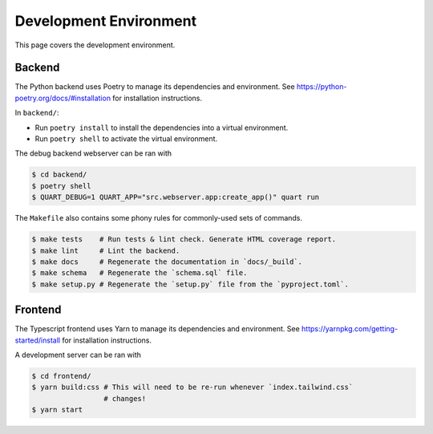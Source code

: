 .. _environment:

Development Environment
=======================

This page covers the development environment.

Backend
-------

The Python backend uses Poetry to manage its dependencies and environment.
See https://python-poetry.org/docs/#installation for installation instructions.

In ``backend/``:

- Run ``poetry install`` to install the dependencies into a virtual environment.
- Run ``poetry shell`` to activate the virtual environment.

The debug backend webserver can be ran with

.. code-block:: sh

   $ cd backend/
   $ poetry shell
   $ QUART_DEBUG=1 QUART_APP="src.webserver.app:create_app()" quart run

The ``Makefile`` also contains some phony rules for commonly-used sets of
commands.

.. code-block:: sh

   $ make tests    # Run tests & lint check. Generate HTML coverage report.
   $ make lint     # Lint the backend.
   $ make docs     # Regenerate the documentation in `docs/_build`.
   $ make schema   # Regenerate the `schema.sql` file.
   $ make setup.py # Regenerate the `setup.py` file from the `pyproject.toml`.

Frontend
--------

The Typescript frontend uses Yarn to manage its dependencies and
environment. See https://yarnpkg.com/getting-started/install for installation
instructions.

A development server can be ran with

.. code-block:: sh

   $ cd frontend/
   $ yarn build:css # This will need to be re-run whenever `index.tailwind.css`
                    # changes!
   $ yarn start
